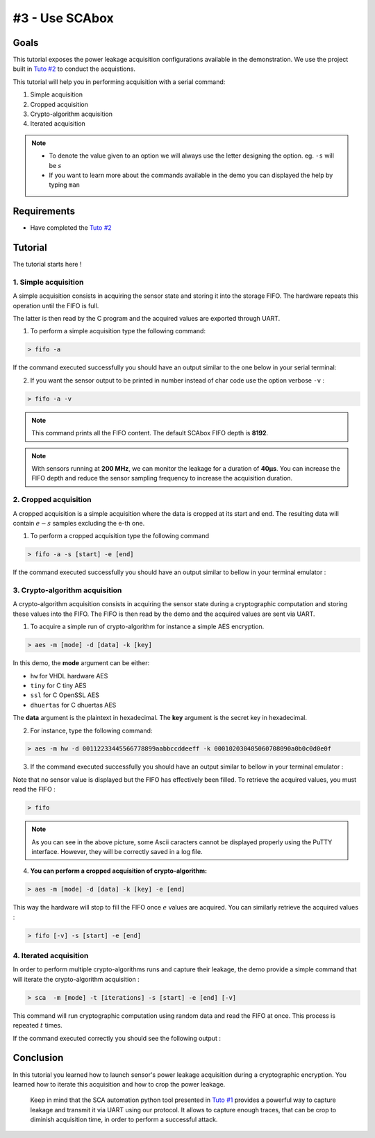 #3 - Use SCAbox
===============================================================

Goals
***************************************************************

This tutorial exposes the power leakage acquisition configurations available in the demonstration. We use the project built in `Tuto #2 <installation.html>`_ to conduct the acquistions.


This tutorial will help you in performing acquisition with a serial command:

1. Simple acquisition
2. Cropped acquisition
3. Crypto-algorithm acquisition
4. Iterated acquisition

.. note::

  - To denote the value given to an option we will always use the letter designing the option. eg. ``-s`` will be :math:`s`
  - If you want to learn more about the commands available in the demo you can displayed the help by typing ``man``


Requirements
***************************************************************

- Have completed the `Tuto #2 <installation.html>`_ 


Tutorial 
***************************************************************

The tutorial starts here !


1. Simple acquisition
---------------------------------------------------------------

A simple acquisition consists in acquiring the sensor state and storing it into the storage FIFO. The hardware repeats this operation until the FIFO is full. 

The latter is then read by the C program and the acquired values are exported through UART.

1. To perform a simple acquisition type the following command:

.. code-block:: shell

    > fifo -a

If the command executed successfully you should have an output similar to the one below in your serial terminal:

.. image:: media/img/testfifo.png
   :width: 400
   :alt: FIFO output simple
   :align: center

2. If you want the sensor output to be printed in number instead of char code use the option verbose ``-v`` :

.. code-block:: shell

    > fifo -a -v

.. note::
  This command prints all the FIFO content. The default SCAbox FIFO depth is **8192**.

.. note::
  With sensors running at **200 MHz**, we can monitor the leakage for a duration of **40µs**. You can increase the FIFO depth and reduce the sensor sampling frequency to increase the acquisition duration.


2. Cropped acquisition
---------------------------------------------------------------

A cropped acquisition is a simple acquisition where the data is cropped at its start and end.
The resulting data will contain :math:`e - s` samples excluding the e-th one. 

1. To perform a cropped acquisition type the following command

.. code-block:: shell

    > fifo -a -s [start] -e [end]

If the command executed successfully you should have an output similar to bellow in your terminal emulator :

.. image:: media/img/testfifocropped.png
   :width: 400
   :alt: FIFO output cropped
   :align: center


3. Crypto-algorithm acquisition
---------------------------------------------------------------

A crypto-algorithm acquisition consists in acquiring the sensor state  during a cryptographic computation and storing these values into the FIFO.
The FIFO is then read by the demo and the acquired values are sent via UART.

1. To acquire a simple run of crypto-algorithm for instance a simple AES encryption. 

.. code-block:: shell

    > aes -m [mode] -d [data] -k [key]

In this demo, the **mode** argument can be either:

- ``hw`` for VHDL hardware AES
- ``tiny`` for C tiny AES
- ``ssl`` for C OpenSSL AES
- ``dhuertas`` for C dhuertas AES

The **data** argument is the plaintext in hexadecimal.
The **key** argument is the secret key in hexadecimal.

2. For instance, type the following command:

.. code-block:: shell

    > aes -m hw -d 00112233445566778899aabbccddeeff -k 000102030405060708090a0b0c0d0e0f

3. If the command executed successfully you should have an output similar to bellow in your terminal emulator :

.. image:: media/img/testaes.png
   :width: 400
   :alt: AES output
   :align: center

Note that no sensor value is displayed but the FIFO has effectively been filled. To retrieve the acquired values, you must read the FIFO :

.. code-block:: shell

    > fifo 

.. image:: media/img/testaesfifo.png
   :width: 400
   :alt: AES output
   :align: center

.. note::
    As you can see in the above picture, some Ascii caracters cannot be displayed properly using the PuTTY interface. However, they will be correctly saved in a log file.

4. **You can perform a cropped acquisition of crypto-algorithm:**

.. code-block:: shell

    > aes -m [mode] -d [data] -k [key] -e [end]

This way the hardware will stop to fill the FIFO once :math:`e` values are acquired.
You can similarly retrieve the acquired values :

.. code-block:: shell

    > fifo [-v] -s [start] -e [end]

4. Iterated acquisition
---------------------------------------------------------------

In order to perform multiple crypto-algorithms runs and capture their leakage, the demo provide a simple command that will iterate the crypto-algorithm acquisition :

.. code-block:: shell

    > sca  -m [mode] -t [iterations] -s [start] -e [end] [-v]

This command will run cryptographic computation using random data and read the FIFO at once.
This process is repeated :math:`t` times.

If the command executed correctly you should see the following output :

.. image:: media/img/testsca.png
   :width: 400
   :alt: SCA output
   :align: center

Conclusion
***************************************************************

In this tutorial you learned how to launch sensor's power leakage acquisition during a cryptographic encryption.
You learned how to iterate this acquisition and how to crop the power leakage.

..

    Keep in mind that the SCA automation python tool presented in `Tuto #1 <test.html>`_ provides a powerful way to capture leakage and transmit it via UART using our protocol. It allows to capture enough traces, that can be crop to diminish acquisition time, in order to perform a successful attack.

..
    You can customize the demo-application to change any functionally to better meet your needs. For example you can change the analyzed crypto-algorithm or the random generation of encryption data. To do this follow the `Tuto #4 <create.html>`_.

    Click **Next** to start the `Tuto #4 <create.html>`_: Build your Own Designs.